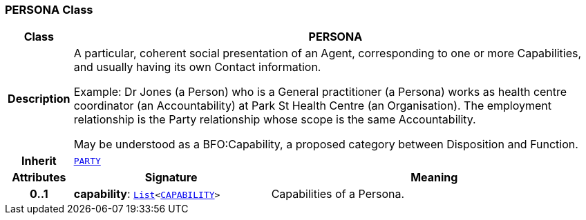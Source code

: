 === PERSONA Class

[cols="^1,3,5"]
|===
h|*Class*
2+^h|*PERSONA*

h|*Description*
2+a|A particular, coherent social presentation of an Agent, corresponding to one or more Capabilities, and usually having its own Contact information.

Example: Dr Jones (a Person) who is a General practitioner (a Persona) works as health centre coordinator (an Accountability) at Park St Health Centre (an Organisation). The employment relationship is the Party relationship whose scope is the same Accountability.

May be understood as a BFO:Capability, a proposed category between Disposition and Function.

h|*Inherit*
2+|`<<_party_class,PARTY>>`

h|*Attributes*
^h|*Signature*
^h|*Meaning*

h|*0..1*
|*capability*: `link:/releases/BASE/{base_release}/foundation_types.html#_list_class[List^]<<<_capability_class,CAPABILITY>>>`
a|Capabilities of a Persona.
|===
